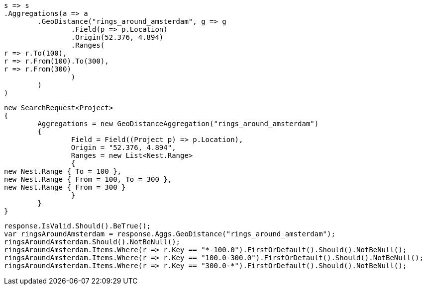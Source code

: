 [source, csharp]
----
s => s
.Aggregations(a => a
	.GeoDistance("rings_around_amsterdam", g => g
		.Field(p => p.Location)
		.Origin(52.376, 4.894)
		.Ranges(
r => r.To(100),
r => r.From(100).To(300),
r => r.From(300)
		)
	)
)
----
[source, csharp]
----
new SearchRequest<Project>
{
	Aggregations = new GeoDistanceAggregation("rings_around_amsterdam")
	{
		Field = Field((Project p) => p.Location),
		Origin = "52.376, 4.894",
		Ranges = new List<Nest.Range>
		{
new Nest.Range { To = 100 },
new Nest.Range { From = 100, To = 300 },
new Nest.Range { From = 300 }
		}
	}
}
----
[source, csharp]
----
response.IsValid.Should().BeTrue();
var ringsAroundAmsterdam = response.Aggs.GeoDistance("rings_around_amsterdam");
ringsAroundAmsterdam.Should().NotBeNull();
ringsAroundAmsterdam.Items.Where(r => r.Key == "*-100.0").FirstOrDefault().Should().NotBeNull();
ringsAroundAmsterdam.Items.Where(r => r.Key == "100.0-300.0").FirstOrDefault().Should().NotBeNull();
ringsAroundAmsterdam.Items.Where(r => r.Key == "300.0-*").FirstOrDefault().Should().NotBeNull();
----
